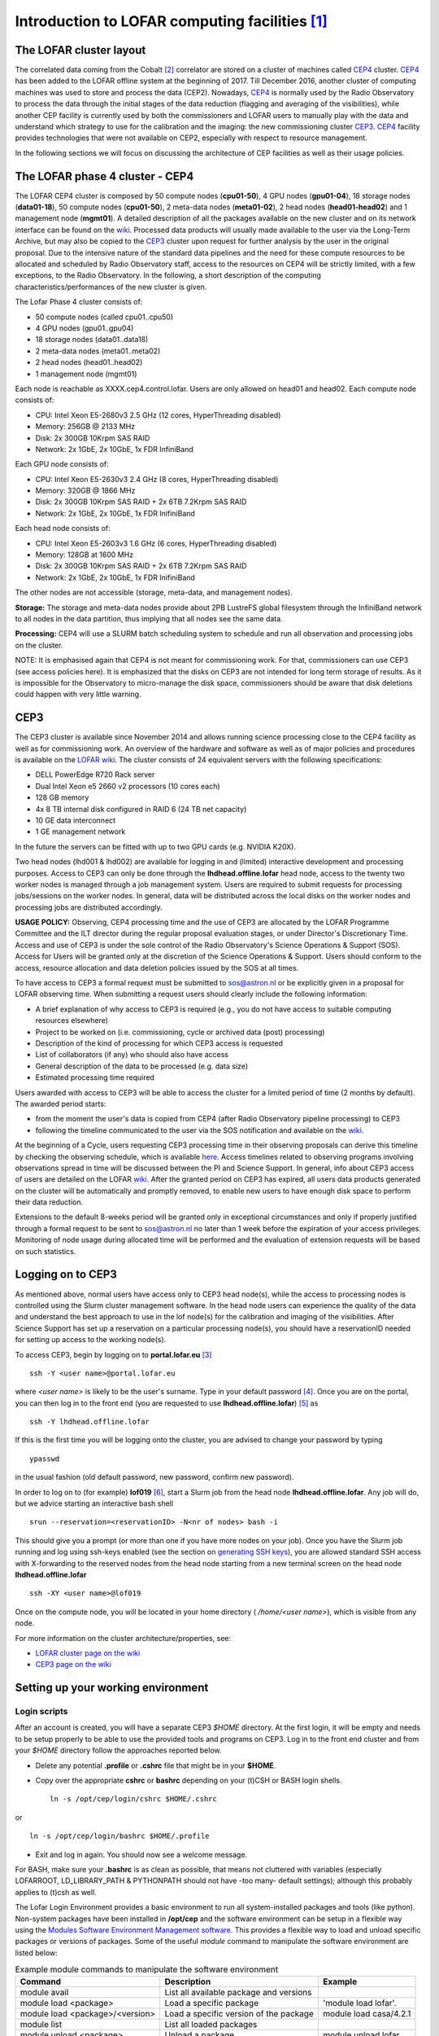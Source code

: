 Introduction to LOFAR computing facilities [#f1]_
=================================================

------------------------
The LOFAR cluster layout
------------------------

The correlated data coming from the Cobalt [#f2]_ correlator are stored on a cluster of machines called CEP4_ cluster. CEP4_ has been added to the LOFAR offline system at the beginning of 2017. Till December 2016, another cluster of computing machines was used to store and process the data (CEP2). Nowadays, CEP4_ is normally used by the Radio Observatory to process the data through the initial stages of the data reduction (flagging and averaging of the visibilities), while another CEP facility is currently used by both the commissioners and LOFAR users to manually play with the data and understand which strategy to use for the calibration and the imaging: the new  commissioning cluster `CEP3`_.
CEP4_ facility provides technologies that were not available on CEP2, especially with respect to resource management.

In the following sections we will focus on discussing the architecture of CEP facilities as well as their usage policies.

.. _CEP4:

--------------------------------
The LOFAR phase 4 cluster - CEP4
--------------------------------

The LOFAR CEP4 cluster is composed by 50 compute nodes (**cpu01-50**), 4 GPU nodes (**gpu01-04**), 18 storage nodes (**data01-18**), 50 compute nodes (**cpu01-50**), 2 meta-data nodes (**meta01-02**), 2 head nodes (**head01-head02**) and 1 management node (**mgmt01**).
A detailed description of all the packages available on the new cluster and on its network interface can be found on the `wiki <https://www.astron.nl/lofarwiki/doku.php?id=cep4:system>`_. Processed data products will usually made available to the user via the Long-Term Archive, but may also be copied to the `CEP3`_ cluster upon request for further analysis by the user in the original proposal. Due to the intensive nature of the standard data pipelines and the need for these compute resources to be allocated and scheduled by Radio Observatory staff, access to the resources on CEP4 will be strictly limited, with a few exceptions, to the Radio Observatory. In the following, a short description of the computing characteristics/performances of the new cluster is given.

The Lofar Phase 4 cluster consists of:

+ 50 compute nodes (called cpu01..cpu50)
+ 4 GPU nodes (gpu01..gpu04)
+ 18 storage nodes (data01..data18)
+ 2 meta-data nodes (meta01..meta02)
+ 2 head nodes (head01..head02)
+ 1 management node (mgmt01)

Each node is reachable as XXXX.cep4.control.lofar. Users are only allowed on head01 and head02. Each compute node consists of:

+ CPU: Intel Xeon E5-2680v3 2.5 GHz (12 cores, HyperThreading disabled)
+ Memory: 256GB @ 2133 MHz
+ Disk: 2x 300GB 10Krpm SAS RAID
+ Network: 2x 1GbE, 2x 10GbE, 1x FDR InfiniBand

Each GPU node consists of:

+ CPU: Intel Xeon E5-2630v3 2.4 GHz (8 cores, HyperThreading disabled)
+ Memory: 320GB @ 1866 MHz
+ Disk: 2x 300GB 10Krpm SAS RAID + 2x 6TB 7.2Krpm SAS RAID
+ Network: 2x 1GbE, 2x 10GbE, 1x FDR InifiniBand

Each head node consists of:

+ CPU: Intel Xeon E5-2603v3 1.6 GHz (6 cores, HyperThreading disabled)
+ Memory: 128GB at 1600 MHz
+ Disk: 2x 300GB 10Krpm SAS RAID + 2x 6TB 7.2Krpm SAS RAID
+ Network: 2x 1GbE, 2x 10GbE, 1x FDR InifiniBand

The other nodes are not accessible (storage, meta-data, and management nodes).

**Storage:** The storage and meta-data nodes provide about 2PB LustreFS global filesystem through the InfiniBand network to all nodes in the data partition, thus implying that all nodes see the same data.

**Processing:** CEP4 will use a SLURM batch scheduling system to schedule and run all observation and processing jobs on the cluster.

NOTE: It is emphasised again that CEP4 is not meant for commissioning work. For that, commissioners can use CEP3 (see access policies here). It is emphasized that the disks on CEP3 are not intended for long term storage of results. As it is impossible for the Observatory to micro-manage the disk space, commissioners should be aware that disk deletions could happen with very little warning.

----
CEP3
----

The CEP3 cluster is available since November 2014 and allows running science processing close to the CEP4 facility as well as for commissioning work. An overview of the hardware and software as well as of major policies and procedures is available on the `LOFAR wiki <http://www.lofar.org/operations/doku.php?id=cep3:start>`__. The cluster consists of 24 equivalent servers with the following specifications:

+ DELL PowerEdge R720 Rack server
+ Dual Intel Xeon e5 2660 v2 processors (10 cores each)
+ 128 GB memory
+ 4x 8 TB internal disk configured in RAID 6 (24 TB net capacity)
+ 10 GE data interconnect
+ 1 GE management network

In the future the servers can be fitted with up to two GPU cards (e.g. NVIDIA K20X).

Two head nodes (lhd001 & lhd002) are available for logging in and (limited) interactive development and processing purposes. Access to CEP3 can only be done through the **lhdhead.offline.lofar** head node, access to the twenty two worker nodes is managed through a job management system. Users are required to submit requests for processing jobs/sessions on the worker nodes. In general, data will be distributed across the local disks on the worker nodes and processing jobs are distributed accordingly. 

**USAGE POLICY:** Observing, CEP4 processing time and the use of CEP3 are allocated by the LOFAR Programme Committee and the ILT director during the regular proposal evaluation stages, or under Director's Discretionary Time. Access and use of CEP3 is under the sole control of the Radio Observatory's Science Operations & Support (SOS). Access for Users will be granted only at the discretion of the Science Operations & Support. Users should conform to the access, resource allocation and data deletion policies issued by the SOS at all times.

To have access to CEP3 a formal request must be submitted to sos@astron.nl or be explicitly given in a proposal for LOFAR observing time. When submitting a request users should clearly include the following information:

+ A brief explanation of why access to CEP3 is required (e.g., you do not have access to suitable computing resources elsewhere)
+ Project to be worked on (i.e. commissioning, cycle or archived data (post) processing)
+ Description of the kind of processing for which CEP3 access is requested
+ List of collaborators (if any) who should also have access
+ General description of the data to be processed (e.g. data size)
+ Estimated processing time required

Users awarded with access to CEP3 will be able to access the cluster for a limited period of time (2 months by default). The awarded period starts:

+ from the moment the user's data is copied from CEP4 (after Radio Observatory pipeline processing) to CEP3
+ following the timeline communicated to the user via the SOS notification and available on the `wiki <http://www.lofar.org/operations/doku.php?id=cep3:earlyaccess>`__.

At the beginning of a Cycle, users requesting CEP3 processing time in their observing proposals can derive this timeline by checking the observing schedule, which is available `here <http://www.astron.nl/radio-observatory/cycles/cycles>`__. Access timelines related to observing programs involving observations spread in time will be discussed between the PI and Science Support. In general, info about CEP3 access of users are detailed on the LOFAR `wiki <http://www.lofar.org/operations/doku.php?id=cep3:earlyaccess>`__. After the granted period on CEP3 has expired, all users data products generated on the cluster will be automatically and promptly removed, to enable new users to have enough disk space to perform their data reduction.

Extensions to the default 8-weeks period will be granted only in exceptional circumstances and only if properly justified through a formal request to be sent to sos@astron.nl no later than 1 week before the expiration of your access privileges. Monitoring of node usage during allocated time will be performed and the evaluation of extension requests will be based on such statistics.

.. _Logging on to CEP3:

------------------
Logging on to CEP3
------------------

As mentioned above, normal users have access only to CEP3 head node(s), while the access to processing nodes is controlled using the Slurm cluster management software. In the head node users can experience the quality of the data and understand the best approach to use in the lof node(s) for the calibration and imaging of the visibilities. After Science Support has set up a reservation on a particular processing node(s), you should have a reservationID needed for setting up access to the working node(s).

To access CEP3, begin by logging on to **portal.lofar.eu** [#f3]_ ::

   ssh -Y <user name>@portal.lofar.eu

where *<user name>* is likely to be the user's surname.  Type in your default password [#f4]_. Once you are on the portal, you can then log in to the front end (you are requested to use **lhdhead.offline.lofar**) [#f5]_ as ::

   ssh -Y lhdhead.offline.lofar

If this is the first time you will be logging onto the cluster, you are advised to change your password by typing ::

   ypasswd
   
in the usual fashion (old default password, new password, confirm new password).

In order to log on to (for example) **lof019** [#f6]_, start a Slurm job from the head node **lhdhead.offline.lofar**. Any job will do, but we advice starting an interactive bash shell ::

   srun --reservation=<reservationID> -N<nr of nodes> bash -i

This should give you a prompt (or more than one if you have more nodes on your job). Once you have the Slurm job running and log using ssh-keys enabled (see the section on `generating SSH keys`_), you are allowed standard SSH access with X-forwarding to the reserved nodes from the head node starting from a new terminal screen on the head node **lhdhead.offline.lofar** ::

   ssh -XY <user name>@lof019

Once on the compute node, you will be located in your home directory ( */home/<user name>*), which is visible from any node.

For more information on the cluster architecture/properties, see:

+ `LOFAR cluster page on the wiki <http://www.lofar.org/operations/doku.php?id=public:lofar_cluster>`_
+ `CEP3 page on the wiki <http://www.lofar.org/operations/doku.php?id=cep3:start>`_

.. _Setting up your working environment:

-----------------------------------
Setting up your working environment
-----------------------------------

^^^^^^^^^^^^^
Login scripts
^^^^^^^^^^^^^

After an account is created, you will have a separate CEP3 *$HOME* directory. At the first login, it will be empty and needs to be setup properly to be able to use the provided tools and programs on CEP3. Log in to the front end cluster and from your *$HOME* directory follow the approaches reported below.

+ Delete any potential **.profile** or **.cshrc** file that might be in your **$HOME**.
+ Copy over the appropriate **cshrc** or **bashrc** depending on your (t)CSH or BASH login shells. ::

    ln -s /opt/cep/login/cshrc $HOME/.cshrc
    
or ::

    ln -s /opt/cep/login/bashrc $HOME/.profile
    
+ Exit and log in again. You should now see a welcome message.

For BASH, make sure your **.bashrc** is as clean as possible, that means not cluttered with variables (especially LOFARROOT, LD_LIBRARY_PATH & PYTHONPATH should not have -too many- default settings); although this probably applies to (t)csh as well.

The Lofar Login Environment provides a basic environment to run all system-installed packages and tools (like python). Non-system packages have been installed in **/opt/cep** and the software environment can be setup in a flexible way using the `Modules Software Environment Management software <modules.sourceforge.net>`_. This provides a flexible way to load and unload specific packages or versions of packages. Some of the useful *module* command to manipulate the software environment are listed below:

.. csv-table:: Example module commands to manipulate the software environment
   :header: "Command", "Description", "Example"
   
   "module avail", "List all available package and versions", ""
   "module load <package>", "Load a specific package", "'module load lofar'."
   "module load <package>/<version>", "Load a specific version of the package", "module load casa/4.2.1"
   "module list", "List all loaded packages", ""
   "module unload <package>", "Unload a package", "module unload lofar"
   "module purge", "Unload all loaded packages", ""
   "module help", "Display help information", ""
   
Note that loading a particular software package using **module load** will also load other packages that the specified package depends on. For example, ""

    module load lofar
    
will load dependent packages like `casacore <https://github.com/casacore/casacore>`_, `casarest <https://github.com/casacore/casarest>`_, and `python-casacore <https://github.com/casacore/python-casacore>`_.

Also note that the **lofar** module loads the latest stable version of the LOFAR software which is released twice a year. To load an older stable release of LOFAR software, you should load **lofar/<version>**. If you wish to use the latest "daily build" which contains pre-release software that are under active development, you can do so by running **module load lofim**. The pre-release software is built on CEP3 every day and so you load the pre-release software from a specific day by running **module load lofim/<day>**.

Some of the commonly used packages are 

+ aips
+ AOFlagger
+ CASA
+ Sagecal 
+ Dysco
+ Generic pipeline
+ Prefactor
+ Factor
+ PyBDSF
+ DAL
+ DS9
+ Karma 
+ Duchamp
+ LoSoTo
+ LSMTool
+ RMextract
+ RMSynthesis
+ PyRMSynth
+ Wsclean

Detailed information about how to activate and use the above packages can be found on the `LOFAR wiki <https://www.astron.nl/lofarwiki/doku.php?id=cep3:usersoftware>`__.

You can also create a file in your home directory **.mypackages** that contains a list of all packages to initialize at login time. For example, if this file contains the line ::

    casa lofar
    
the login scripts will initialize the CASA and the LOFAR imaging pipeline software for you at login time.

More information about the LOFAR login environment can be found on the `LOFAR wiki <http://www.lofar.org/operations/doku.php?id=public:lle>`__. Also, an updated list of the software packages installed on CEP3 can be found `here <http://www.lofar.org/operations/doku.php?id=cep3:usersoftware>`__.

Processing can now take place. Once you have logged onto this compute node, you should create your own working directory using ::

    mkdir /data/scratch/<username>
    
You can now **cd** into it and use it as your working space. You can copy in here the data provided by the Radio Observatory by e.g. typing::

    > scp -r <user name>@lhdhead.offline.lofar:/data/<user>/<LOFAR dataset> .
    
where **<LOFAR dataset>** has the syntax **LXXXXX** [#f8]_. 

.. _generating SSH keys:

^^^^^^^^^^^^^^^^^^^^^^
Generation of SSH keys
^^^^^^^^^^^^^^^^^^^^^^

We use the Secure Shell (SSH) on the LOFAR Central Processing (CEP) to connect to different systems. This page explains how this can be used without having to supply a password each time you want to connect to a system (very useful to run things such as `BBS <./bbs.html>`_.  on nodes of a cluster, or other remote machines). With normal SSH you always have to give a password. If you use a private and public key, you can access systems where your public key is in **$HOME/.ssh/authorized_keys** from the system where you have the private key.

The following steps will allow you to generate SSH keys on a Linux or OS X machine. From the front end node **lhdhead.offline.lofar** set up passwordless access to the **lof** nodes (if you have a job running to provide you access) via SSH: 

+ create the directory $HOME/.ssh if it does not already exist.
+ The following command allows you to generate the SSH keys ::

    ssh-keygen -t rsa
    
+ The above command creates a set of public and private keys in **$HOME/.ssh**. Copy the public key to **authorized_keys** as ::

    cp ~/.ssh/id_rsa.pub ~/.ssh/authorized_keys

+ Note that **\$HOME/.ssh/authorized_keys** must be available on all the machines you need to access with this key; since your home directory is automatically mounted on all the cluster nodes, they should already be accessible---you can copy it to other, external, systems if required.

See the `LOFAR wiki <http://www.lofar.org/wiki/doku.php?id=public:ssh-usage>`__ for additional information and instructions for a Windows machine.

^^^^^^^^^^^^^^^^^^^^^^^^^^^^^
Disable SSH Host Key Checking
^^^^^^^^^^^^^^^^^^^^^^^^^^^^^

Normally, when you first connect to a new host, SSH will prompt you for confirmation of the host key::

   $ ssh lof019
   The authenticity of host 'lce019 (10.176.0.19)' can't be established.
   RSA key fingerprint is 73:27:96:cd:f5:04:b7:c3:57:47:49:97:8b:87:8b:15.
   Are you sure you want to continue connecting (yes/no)? 
   
When trying to run a command over many compute (and/or storage) nodes using
multiple SSH connections, that can get pretty annoying. To get around it, set
**StrictHostKeyChecking** to **no** in **\$HOME/.ssh/config**::

   $ cat ~/.ssh/config
   StrictHostKeyChecking no

^^^^^^^^^^^^^^^^^^^^^^^^^^^^^^^^^^^^^
Copying data from and to CEP3 cluster
^^^^^^^^^^^^^^^^^^^^^^^^^^^^^^^^^^^^^

Data transfers from CEP4 to CEP3 should always be coordinated with the Radio Observatory [#f7]_. Data retrieval from LTA locations as well as from/to other computing facilities is also possible as detailed in `the LOFAR wiki <http://www.lofar.org/wiki/doku.php?id=cep3:userdata>`__. Although access to the CEP3 systems can only be done through the **lhdhead.offline.lofar** head node, data transfers to the outside world can be done directly. *Because data will be transferred via the LOFAR portal, care should be taken not to flood the available network bandwidth with the public internet. Thus we recommend to limit the bandwidth to not disturb the portal access of other users. Note that the portal capacity is 120MB/s*.


.. rubric:: Footnotes

.. [#f1] This chapter is maintained by `M. Iacobelli <mailto:iacobelli@astron.nl>`_.
.. [#f2] It is located in Groningen, The Netherlands.
.. [#f3] The actual host name is lfw.lofar.eu (lfw=LOFAR firewall), but this alias will work fine.
.. [#f4] Your default password will be communicated to you at the moment of the creation of your Lofar account by `Teun Grit <mailto:grit@astron.nl>`_.
.. [#f5] You may have to log out of and log in again to the portal first.
.. [#f6] The Radio Observatory will assign you with a suitable *lof* node to work on.
.. [#f7] sos[at]astron[dot]nl
.. [#f8] **"L"** stays for LOFAR, **XXXXX** is the ID number of the observation, which is assigned to it at the moment of the scheduling.
